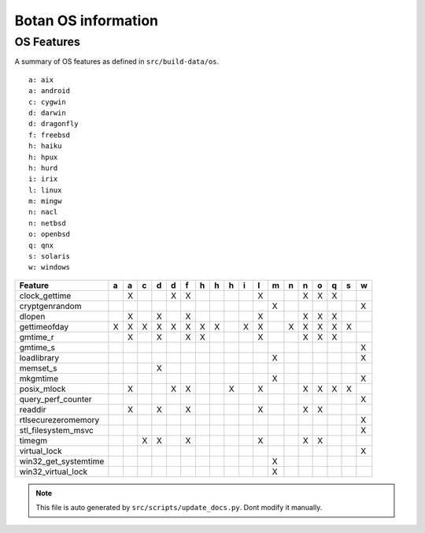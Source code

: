 Botan OS information
========================================

OS Features
^^^^^^^^^^^^^^^^^^^^^^^^^^^^^^^^^^^^^^^^

A summary of OS features as defined in ``src/build-data/os``.

::

  a: aix
  a: android
  c: cygwin
  d: darwin
  d: dragonfly
  f: freebsd
  h: haiku
  h: hpux
  h: hurd
  i: irix
  l: linux
  m: mingw
  n: nacl
  n: netbsd
  o: openbsd
  q: qnx
  s: solaris
  w: windows

.. csv-table::
   :header: "Feature", "a", "a", "c", "d", "d", "f", "h", "h", "h", "i", "l", "m", "n", "n", "o", "q", "s", "w"

   "clock_gettime", " ", "X", " ", " ", "X", "X", " ", " ", " ", " ", "X", " ", " ", "X", "X", "X", " ", " "
   "cryptgenrandom", " ", " ", " ", " ", " ", " ", " ", " ", " ", " ", " ", "X", " ", " ", " ", " ", " ", "X"
   "dlopen", " ", "X", " ", "X", " ", "X", " ", " ", " ", " ", "X", " ", " ", "X", "X", "X", " ", " "
   "gettimeofday", "X", "X", "X", "X", "X", "X", "X", "X", " ", "X", "X", " ", "X", "X", "X", "X", "X", " "
   "gmtime_r", " ", "X", " ", "X", " ", "X", "X", " ", " ", " ", "X", " ", " ", "X", "X", "X", " ", " "
   "gmtime_s", " ", " ", " ", " ", " ", " ", " ", " ", " ", " ", " ", " ", " ", " ", " ", " ", " ", "X"
   "loadlibrary", " ", " ", " ", " ", " ", " ", " ", " ", " ", " ", " ", "X", " ", " ", " ", " ", " ", "X"
   "memset_s", " ", " ", " ", "X", " ", " ", " ", " ", " ", " ", " ", " ", " ", " ", " ", " ", " ", " "
   "mkgmtime", " ", " ", " ", " ", " ", " ", " ", " ", " ", " ", " ", "X", " ", " ", " ", " ", " ", "X"
   "posix_mlock", " ", "X", " ", " ", "X", "X", " ", " ", "X", " ", "X", " ", " ", "X", "X", "X", "X", " "
   "query_perf_counter", " ", " ", " ", " ", " ", " ", " ", " ", " ", " ", " ", " ", " ", " ", " ", " ", " ", "X"
   "readdir", " ", "X", " ", "X", " ", "X", " ", " ", " ", " ", "X", " ", " ", "X", "X", " ", " ", " "
   "rtlsecurezeromemory", " ", " ", " ", " ", " ", " ", " ", " ", " ", " ", " ", " ", " ", " ", " ", " ", " ", "X"
   "stl_filesystem_msvc", " ", " ", " ", " ", " ", " ", " ", " ", " ", " ", " ", " ", " ", " ", " ", " ", " ", "X"
   "timegm", " ", " ", "X", "X", " ", "X", " ", " ", " ", " ", "X", " ", " ", "X", "X", " ", " ", " "
   "virtual_lock", " ", " ", " ", " ", " ", " ", " ", " ", " ", " ", " ", " ", " ", " ", " ", " ", " ", "X"
   "win32_get_systemtime", " ", " ", " ", " ", " ", " ", " ", " ", " ", " ", " ", "X", " ", " ", " ", " ", " ", " "
   "win32_virtual_lock", " ", " ", " ", " ", " ", " ", " ", " ", " ", " ", " ", "X", " ", " ", " ", " ", " ", " "

.. note::
   This file is auto generated by ``src/scripts/update_docs.py``. Dont modify it manually.
